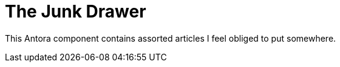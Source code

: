 = The Junk Drawer
// :idprefix:
// :idseparator: -

This Antora component contains assorted articles I feel obliged to put somewhere.
